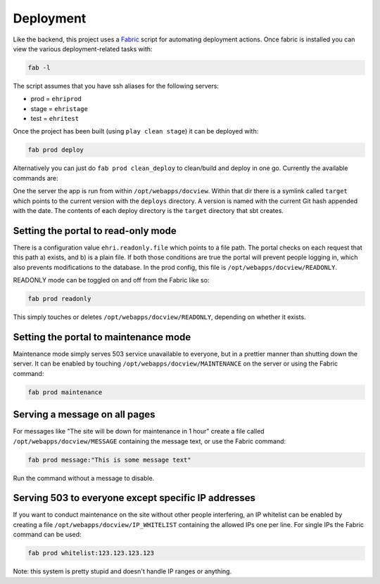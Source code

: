 Deployment
==========

Like the backend, this project uses a
`Fabric <http://www.fabfile.org/>`__ script for automating deployment
actions. Once fabric is installed you can view the various
deployment-related tasks with:

.. code:: bash

    fab -l

The script assumes that you have ssh aliases for the following servers:

-  prod = ``ehriprod``
-  stage = ``ehristage``
-  test = ``ehritest``

Once the project has been built (using ``play clean stage``) it can be
deployed with:

.. code:: bash

    fab prod deploy

Alternatively you can just do ``fab prod clean_deploy`` to clean/build
and deploy in one go. Currently the available commands are:

One the server the app is run from within ``/opt/webapps/docview``.
Within that dir there is a symlink called ``target`` which points to the
current version with the ``deploys`` directory. A version is named with
the current Git hash appended with the date. The contents of each deploy
directory is the ``target`` directory that sbt creates.

Setting the portal to read-only mode
------------------------------------

There is a configuration value ``ehri.readonly.file`` which points to a
file path. The portal checks on each request that this path a) exists,
and b) is a plain file. If both those conditions are true the portal
will prevent people logging in, which also prevents modifications to the
database. In the prod config, this file is
``/opt/webapps/docview/READONLY``.

READONLY mode can be toggled on and off from the Fabric like so:

.. code:: bash

    fab prod readonly

This simply touches or deletes ``/opt/webapps/docview/READONLY``,
depending on whether it exists.

Setting the portal to maintenance mode
--------------------------------------

Maintenance mode simply serves 503 service unavailable to everyone, but
in a prettier manner than shutting down the server. It can be enabled by
touching ``/opt/webapps/docview/MAINTENANCE`` on the server or using the
Fabric command:

.. code:: bash

    fab prod maintenance

Serving a message on all pages
------------------------------

For messages like "The site will be down for maintenance in 1 hour"
create a file called ``/opt/webapps/docview/MESSAGE`` containing the
message text, or use the Fabric command:

.. code:: bash

    fab prod message:"This is some message text"

Run the command without a message to disable.

Serving 503 to everyone except specific IP addresses
----------------------------------------------------

If you want to conduct maintenance on the site without other people
interfering, an IP whitelist can be enabled by creating a file
``/opt/webapps/docview/IP_WHITELIST`` containing the allowed IPs one per
line. For single IPs the Fabric command can be used:

.. code:: bash

    fab prod whitelist:123.123.123.123

Note: this system is pretty stupid and doesn't handle IP ranges or
anything.
